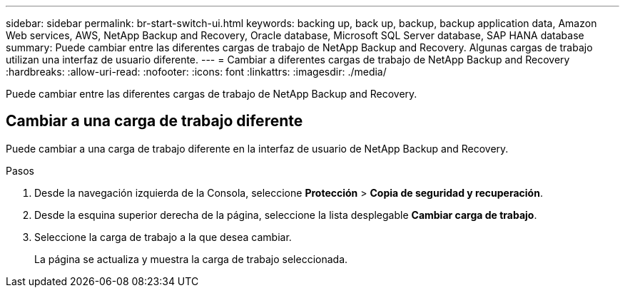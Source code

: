 ---
sidebar: sidebar 
permalink: br-start-switch-ui.html 
keywords: backing up, back up, backup, backup application data, Amazon Web services, AWS, NetApp Backup and Recovery, Oracle database, Microsoft SQL Server database, SAP HANA database 
summary: Puede cambiar entre las diferentes cargas de trabajo de NetApp Backup and Recovery.  Algunas cargas de trabajo utilizan una interfaz de usuario diferente. 
---
= Cambiar a diferentes cargas de trabajo de NetApp Backup and Recovery
:hardbreaks:
:allow-uri-read: 
:nofooter: 
:icons: font
:linkattrs: 
:imagesdir: ./media/


[role="lead"]
Puede cambiar entre las diferentes cargas de trabajo de NetApp Backup and Recovery.



== Cambiar a una carga de trabajo diferente

Puede cambiar a una carga de trabajo diferente en la interfaz de usuario de NetApp Backup and Recovery.

.Pasos
. Desde la navegación izquierda de la Consola, seleccione *Protección* > *Copia de seguridad y recuperación*.
. Desde la esquina superior derecha de la página, seleccione la lista desplegable *Cambiar carga de trabajo*.
. Seleccione la carga de trabajo a la que desea cambiar.
+
La página se actualiza y muestra la carga de trabajo seleccionada.


